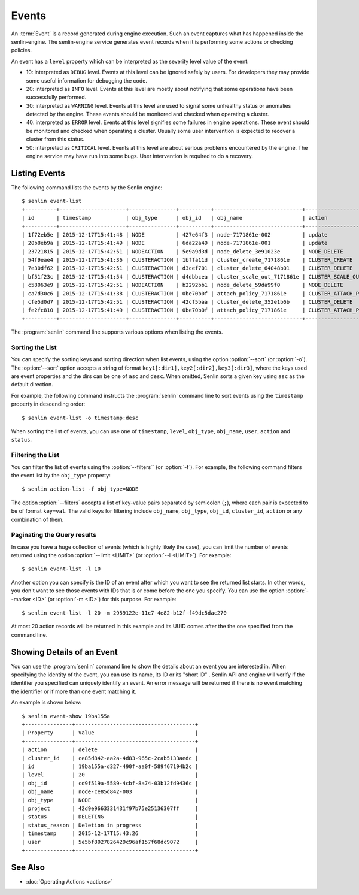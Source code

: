 ..
  Licensed under the Apache License, Version 2.0 (the "License"); you may
  not use this file except in compliance with the License. You may obtain
  a copy of the License at

          http://www.apache.org/licenses/LICENSE-2.0

  Unless required by applicable law or agreed to in writing, software
  distributed under the License is distributed on an "AS IS" BASIS, WITHOUT
  WARRANTIES OR CONDITIONS OF ANY KIND, either express or implied. See the
  License for the specific language governing permissions and limitations
  under the License.


.. _guide-events:

======
Events
======

An :term:`Event` is a record generated during engine execution. Such an event
captures what has happened inside the senlin-engine. The senlin-engine service
generates event records when it is performing some actions or checking
policies.

An event has a ``level`` property which can be interpreted as the severity
level value of the event:

* 10: interpreted as ``DEBUG`` level. Events at this level can be ignored
  safely by users. For developers they may provide some useful information for
  debugging the code.
* 20: interpreted as ``INFO`` level. Events at this level are mostly about
  notifying that some operations have been successfully performed.
* 30: interpreted as ``WARNING`` level. Events at this level are used to
  signal some unhealthy status or anomalies detected by the engine. These
  events should be monitored and checked when operating a cluster.
* 40: interpreted as ``ERROR`` level. Events at this level signifies some
  failures in engine operations. These event should be monitored and checked
  when operating a cluster. Usually some user intervention is expected to
  recover a cluster from this status.
* 50: interpreted as ``CRITICAL`` level. Events at this level are about
  serious problems encountered by the engine. The engine service may have
  run into some bugs. User intervention is required to do a recovery.


Listing Events
~~~~~~~~~~~~~~

The following command lists the events by the Senlin engine::

  $ senlin event-list
  +----------+---------------------+---------------+----------+----------------------------+-----------------------+-----------+--------------------------------+-------+
  | id       | timestamp           | obj_type      | obj_id   | obj_name                   | action                | status    | status_reason                  | level |
  +----------+---------------------+---------------+----------+----------------------------+-----------------------+-----------+--------------------------------+-------+
  | 1f72eb5e | 2015-12-17T15:41:48 | NODE          | 427e64f3 | node-7171861e-002          | update                | ACTIVE    | Creation succeeded             | 20    |
  | 20b8eb9a | 2015-12-17T15:41:49 | NODE          | 6da22a49 | node-7171861e-001          | update                | ACTIVE    | Creation succeeded             | 20    |
  | 23721815 | 2015-12-17T15:42:51 | NODEACTION    | 5e9a9d3d | node_delete_3e91023e       | NODE_DELETE           | START     | The action is being processed. | 20    |
  | 54f9eae4 | 2015-12-17T15:41:36 | CLUSTERACTION | 1bffa11d | cluster_create_7171861e    | CLUSTER_CREATE        | SUCCEEDED | Cluster creation succeeded.    | 20    |
  | 7e30df62 | 2015-12-17T15:42:51 | CLUSTERACTION | d3cef701 | cluster_delete_64048b01    | CLUSTER_DELETE        | START     | The action is being processed. | 20    |
  | bf51f23c | 2015-12-17T15:41:54 | CLUSTERACTION | d4dbbcea | cluster_scale_out_7171861e | CLUSTER_SCALE_OUT     | START     | The action is being processed. | 20    |
  | c58063e9 | 2015-12-17T15:42:51 | NODEACTION    | b2292bb1 | node_delete_59da99f0       | NODE_DELETE           | START     | The action is being processed. | 20    |
  | ca7d30c6 | 2015-12-17T15:41:38 | CLUSTERACTION | 0be70b0f | attach_policy_7171861e     | CLUSTER_ATTACH_POLICY | START     | The action is being processed. | 20    |
  | cfe5d0d7 | 2015-12-17T15:42:51 | CLUSTERACTION | 42cf5baa | cluster_delete_352e1b6b    | CLUSTER_DELETE        | START     | The action is being processed. | 20    |
  | fe2fc810 | 2015-12-17T15:41:49 | CLUSTERACTION | 0be70b0f | attach_policy_7171861e     | CLUSTER_ATTACH_POLICY | SUCCEEDED | Policy attached.               | 20    |
  +----------+---------------------+---------------+----------+----------------------------+-----------------------+-----------+--------------------------------+-------+

The :program:`senlin` command line supports various options when listing the
events.


Sorting the List
----------------

You can specify the sorting keys and sorting direction when list events,
using the option :option:`--sort` (or :option:`-o`). The :option:`--sort`
option accepts a string of format ``key1[:dir1],key2[:dir2],key3[:dir3]``,
where the keys used are event properties and the dirs can be one of ``asc``
and ``desc``. When omitted, Senlin sorts a given key using ``asc`` as the
default direction.

For example, the following command instructs the :program:`senlin` command
line to sort events using the ``timestamp`` property in descending order::

  $ senlin event-list -o timestamp:desc

When sorting the list of events, you can use one of ``timestamp``, ``level``,
``obj_type``, ``obj_name``, ``user``, ``action`` and ``status``.


Filtering the List
------------------

You can filter the list of events using the :option:`--filters`` (or
:option:`-f`). For example, the following command filters the event list by
the ``obj_type`` property::

  $ senlin action-list -f obj_type=NODE

The option :option:`--filters` accepts a list of key-value pairs separated by
semicolon (``;``), where each pair is expected to be of format ``key=val``.
The valid keys for filtering include ``obj_name``, ``obj_type``, ``obj_id``,
``cluster_id``, ``action`` or any combination of them.


Paginating the Query results
----------------------------

In case you have a huge collection of events (which is highly likely the case),
you can limit the number of events returned using the option
:option:`--limit <LIMIT>` (or :option:`--l <LIMIT>`). For example::

  $ senlin event-list -l 10

Another option you can specify is the ID of an event after which you want to
see the returned list starts. In other words, you don't want to see those
events with IDs that is or come before the one you specify. You can use the
option :option:`--marker <ID>` (or :option:`-m <ID>`) for this purpose. For
example::

  $ senlin event-list -l 20 -m 2959122e-11c7-4e82-b12f-f49dc5dac270

At most 20 action records will be returned in this example and its UUID comes
after the the one specified from the command line.


Showing Details of an Event
~~~~~~~~~~~~~~~~~~~~~~~~~~~

You can use the :program:`senlin` command line to show the details about an
event you are interested in. When specifying the identity of the event, you
can use its name, its ID or its "short ID" . Senlin API and engine will verify
if the identifier you specified can uniquely identify an event. An error
message will be returned if there is no event matching the identifier or if
more than one event matching it.

An example is shown below::

  $ senlin event-show 19ba155a
  +---------------+--------------------------------------+
  | Property      | Value                                |
  +---------------+--------------------------------------+
  | action        | delete                               |
  | cluster_id    | ce85d842-aa2a-4d83-965c-2cab5133aedc |
  | id            | 19ba155a-d327-490f-aa0f-589f67194b2c |
  | level         | 20                                   |
  | obj_id        | cd9f519a-5589-4cbf-8a74-03b12fd9436c |
  | obj_name      | node-ce85d842-003                    |
  | obj_type      | NODE                                 |
  | project       | 42d9e9663331431f97b75e25136307ff     |
  | status        | DELETING                             |
  | status_reason | Deletion in progress                 |
  | timestamp     | 2015-12-17T15:43:26                  |
  | user          | 5e5bf8027826429c96af157f68dc9072     |
  +---------------+--------------------------------------+


See Also
~~~~~~~~

* :doc:`Operating Actions <actions>`
